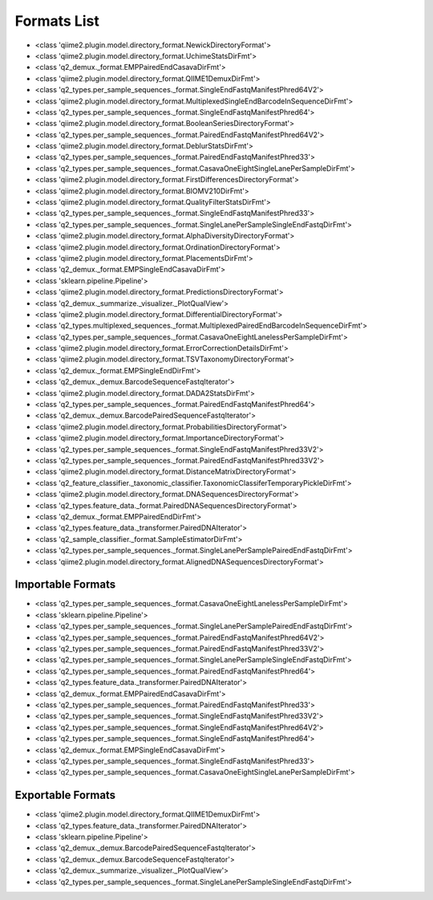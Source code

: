 Formats List
============


- <class 'qiime2.plugin.model.directory_format.NewickDirectoryFormat'>

- <class 'qiime2.plugin.model.directory_format.UchimeStatsDirFmt'>

- <class 'q2_demux._format.EMPPairedEndCasavaDirFmt'>

- <class 'qiime2.plugin.model.directory_format.QIIME1DemuxDirFmt'>

- <class 'q2_types.per_sample_sequences._format.SingleEndFastqManifestPhred64V2'>

- <class 'qiime2.plugin.model.directory_format.MultiplexedSingleEndBarcodeInSequenceDirFmt'>

- <class 'q2_types.per_sample_sequences._format.SingleEndFastqManifestPhred64'>

- <class 'qiime2.plugin.model.directory_format.BooleanSeriesDirectoryFormat'>

- <class 'q2_types.per_sample_sequences._format.PairedEndFastqManifestPhred64V2'>

- <class 'qiime2.plugin.model.directory_format.DeblurStatsDirFmt'>

- <class 'q2_types.per_sample_sequences._format.PairedEndFastqManifestPhred33'>

- <class 'q2_types.per_sample_sequences._format.CasavaOneEightSingleLanePerSampleDirFmt'>

- <class 'qiime2.plugin.model.directory_format.FirstDifferencesDirectoryFormat'>

- <class 'qiime2.plugin.model.directory_format.BIOMV210DirFmt'>

- <class 'qiime2.plugin.model.directory_format.QualityFilterStatsDirFmt'>

- <class 'q2_types.per_sample_sequences._format.SingleEndFastqManifestPhred33'>

- <class 'q2_types.per_sample_sequences._format.SingleLanePerSampleSingleEndFastqDirFmt'>

- <class 'qiime2.plugin.model.directory_format.AlphaDiversityDirectoryFormat'>

- <class 'qiime2.plugin.model.directory_format.OrdinationDirectoryFormat'>

- <class 'qiime2.plugin.model.directory_format.PlacementsDirFmt'>

- <class 'q2_demux._format.EMPSingleEndCasavaDirFmt'>

- <class 'sklearn.pipeline.Pipeline'>

- <class 'qiime2.plugin.model.directory_format.PredictionsDirectoryFormat'>

- <class 'q2_demux._summarize._visualizer._PlotQualView'>

- <class 'qiime2.plugin.model.directory_format.DifferentialDirectoryFormat'>

- <class 'q2_types.multiplexed_sequences._format.MultiplexedPairedEndBarcodeInSequenceDirFmt'>

- <class 'q2_types.per_sample_sequences._format.CasavaOneEightLanelessPerSampleDirFmt'>

- <class 'qiime2.plugin.model.directory_format.ErrorCorrectionDetailsDirFmt'>

- <class 'qiime2.plugin.model.directory_format.TSVTaxonomyDirectoryFormat'>

- <class 'q2_demux._format.EMPSingleEndDirFmt'>

- <class 'q2_demux._demux.BarcodeSequenceFastqIterator'>

- <class 'qiime2.plugin.model.directory_format.DADA2StatsDirFmt'>

- <class 'q2_types.per_sample_sequences._format.PairedEndFastqManifestPhred64'>

- <class 'q2_demux._demux.BarcodePairedSequenceFastqIterator'>

- <class 'qiime2.plugin.model.directory_format.ProbabilitiesDirectoryFormat'>

- <class 'qiime2.plugin.model.directory_format.ImportanceDirectoryFormat'>

- <class 'q2_types.per_sample_sequences._format.SingleEndFastqManifestPhred33V2'>

- <class 'q2_types.per_sample_sequences._format.PairedEndFastqManifestPhred33V2'>

- <class 'qiime2.plugin.model.directory_format.DistanceMatrixDirectoryFormat'>

- <class 'q2_feature_classifier._taxonomic_classifier.TaxonomicClassiferTemporaryPickleDirFmt'>

- <class 'qiime2.plugin.model.directory_format.DNASequencesDirectoryFormat'>

- <class 'q2_types.feature_data._format.PairedDNASequencesDirectoryFormat'>

- <class 'q2_demux._format.EMPPairedEndDirFmt'>

- <class 'q2_types.feature_data._transformer.PairedDNAIterator'>

- <class 'q2_sample_classifier._format.SampleEstimatorDirFmt'>

- <class 'q2_types.per_sample_sequences._format.SingleLanePerSamplePairedEndFastqDirFmt'>

- <class 'qiime2.plugin.model.directory_format.AlignedDNASequencesDirectoryFormat'>


Importable Formats
------------------

- <class 'q2_types.per_sample_sequences._format.CasavaOneEightLanelessPerSampleDirFmt'>

- <class 'sklearn.pipeline.Pipeline'>

- <class 'q2_types.per_sample_sequences._format.SingleLanePerSamplePairedEndFastqDirFmt'>

- <class 'q2_types.per_sample_sequences._format.PairedEndFastqManifestPhred64V2'>

- <class 'q2_types.per_sample_sequences._format.PairedEndFastqManifestPhred33V2'>

- <class 'q2_types.per_sample_sequences._format.SingleLanePerSampleSingleEndFastqDirFmt'>

- <class 'q2_types.per_sample_sequences._format.PairedEndFastqManifestPhred64'>

- <class 'q2_types.feature_data._transformer.PairedDNAIterator'>

- <class 'q2_demux._format.EMPPairedEndCasavaDirFmt'>

- <class 'q2_types.per_sample_sequences._format.PairedEndFastqManifestPhred33'>

- <class 'q2_types.per_sample_sequences._format.SingleEndFastqManifestPhred33V2'>

- <class 'q2_types.per_sample_sequences._format.SingleEndFastqManifestPhred64V2'>

- <class 'q2_types.per_sample_sequences._format.SingleEndFastqManifestPhred64'>

- <class 'q2_demux._format.EMPSingleEndCasavaDirFmt'>

- <class 'q2_types.per_sample_sequences._format.SingleEndFastqManifestPhred33'>

- <class 'q2_types.per_sample_sequences._format.CasavaOneEightSingleLanePerSampleDirFmt'>


Exportable Formats
------------------

- <class 'qiime2.plugin.model.directory_format.QIIME1DemuxDirFmt'>

- <class 'q2_types.feature_data._transformer.PairedDNAIterator'>

- <class 'sklearn.pipeline.Pipeline'>

- <class 'q2_demux._demux.BarcodePairedSequenceFastqIterator'>

- <class 'q2_demux._demux.BarcodeSequenceFastqIterator'>

- <class 'q2_demux._summarize._visualizer._PlotQualView'>

- <class 'q2_types.per_sample_sequences._format.SingleLanePerSampleSingleEndFastqDirFmt'>
